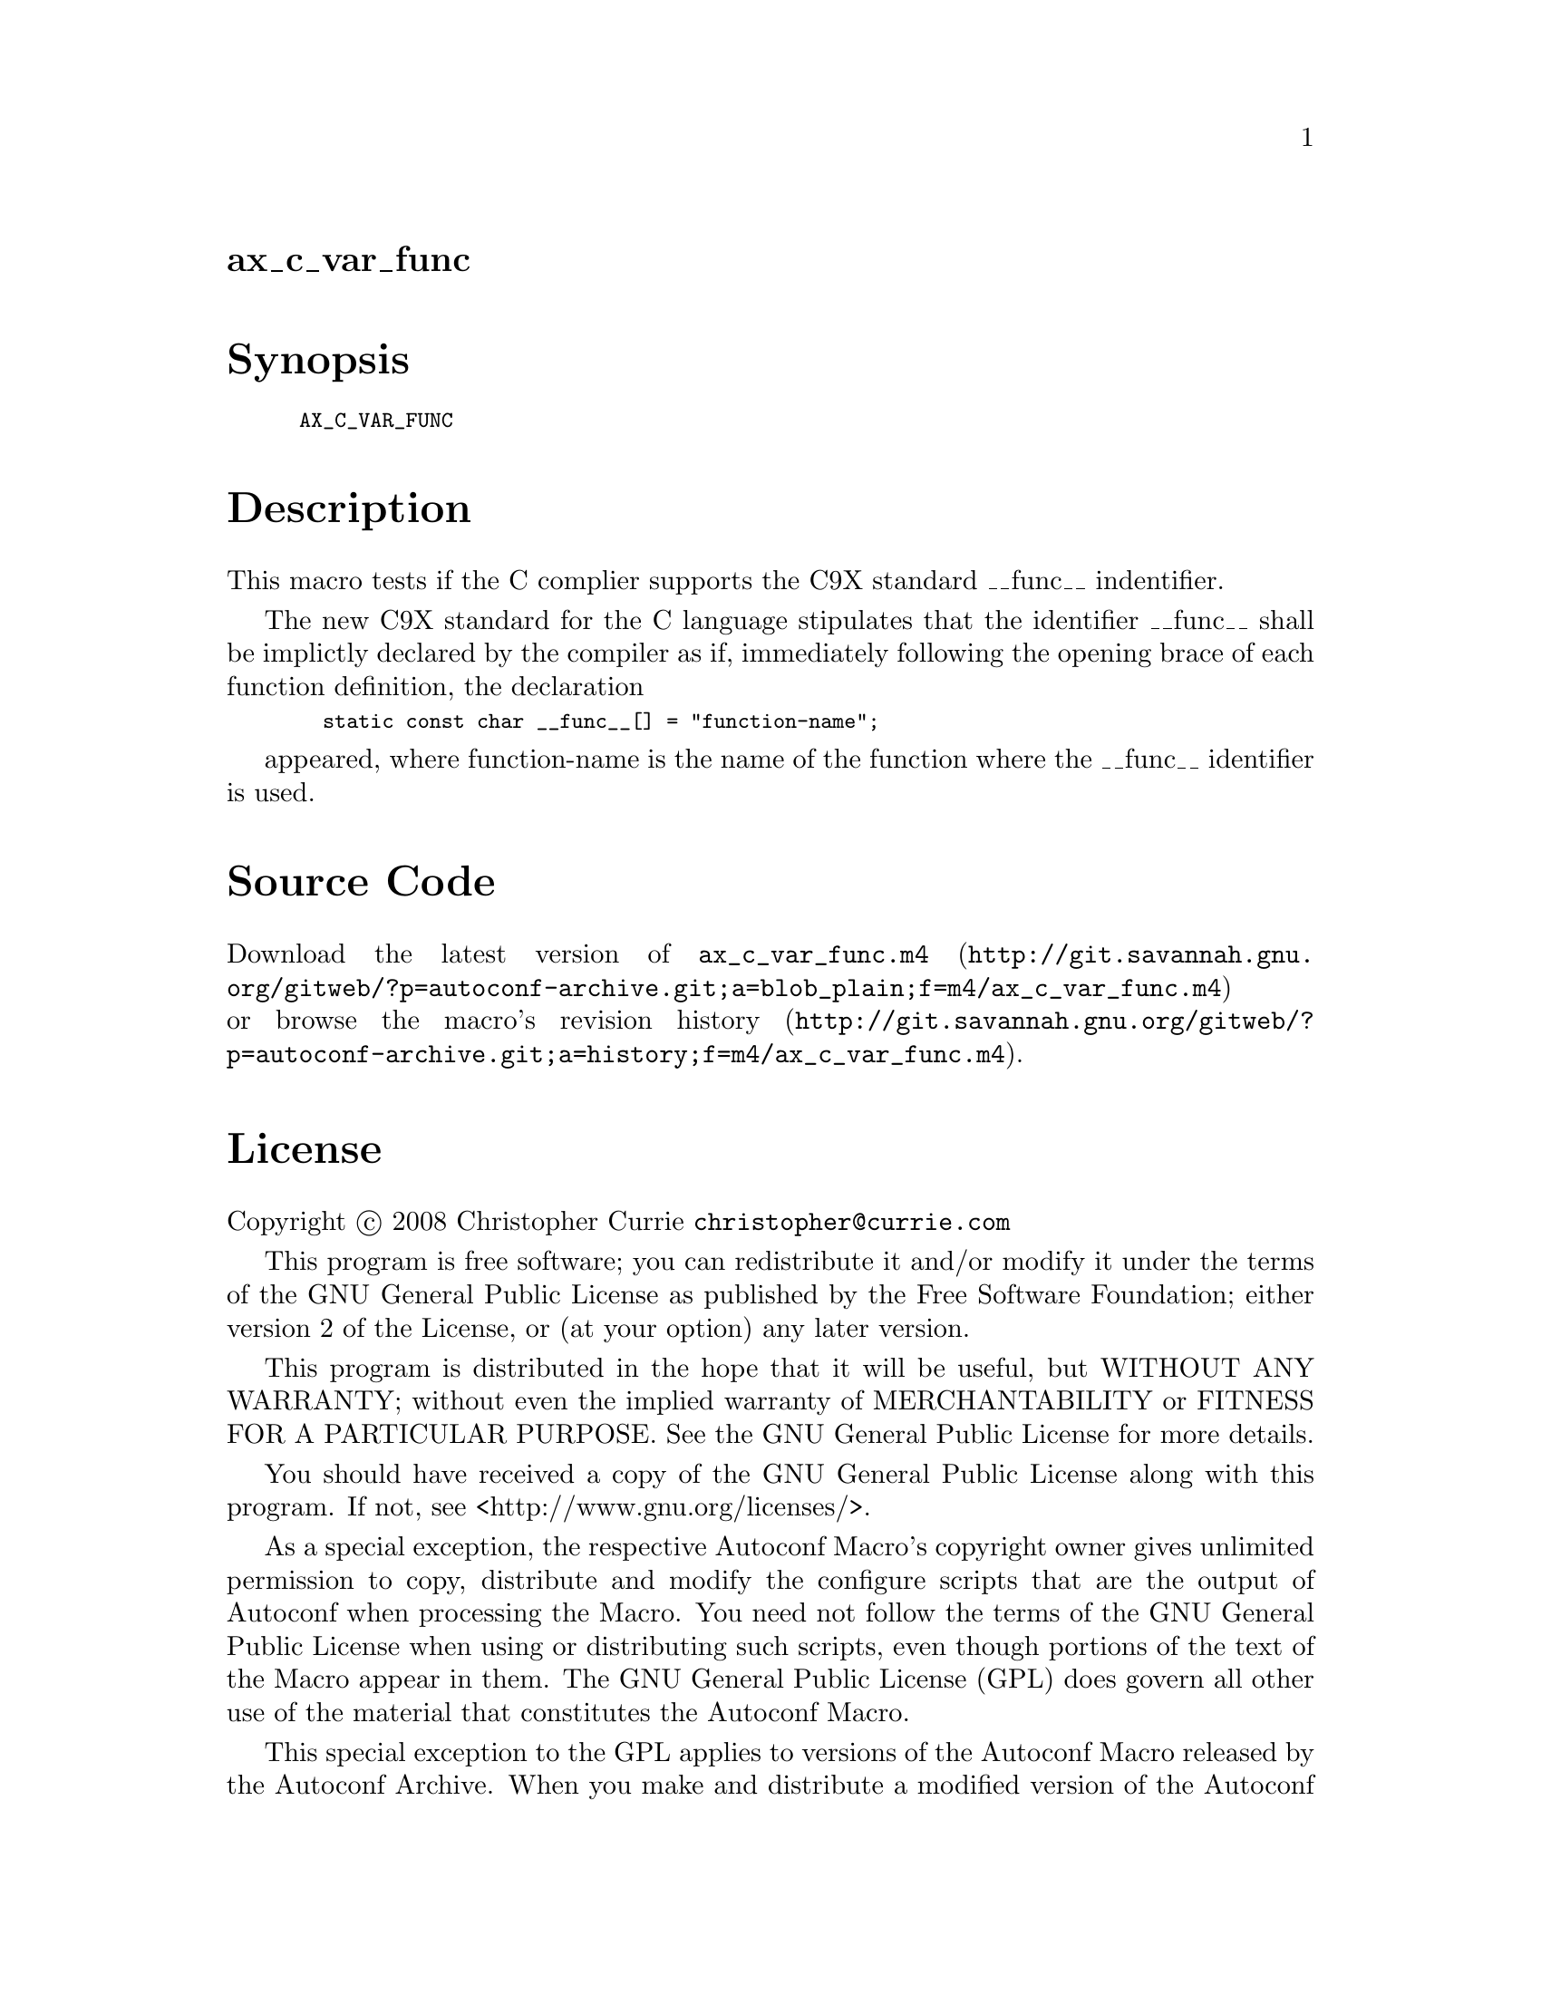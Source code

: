 @node ax_c_var_func
@unnumberedsec ax_c_var_func

@majorheading Synopsis

@smallexample
AX_C_VAR_FUNC
@end smallexample

@majorheading Description

This macro tests if the C complier supports the C9X standard __func__
indentifier.

The new C9X standard for the C language stipulates that the identifier
__func__ shall be implictly declared by the compiler as if, immediately
following the opening brace of each function definition, the declaration

@smallexample
  static const char __func__[] = "function-name";
@end smallexample

appeared, where function-name is the name of the function where the
__func__ identifier is used.

@majorheading Source Code

Download the
@uref{http://git.savannah.gnu.org/gitweb/?p=autoconf-archive.git;a=blob_plain;f=m4/ax_c_var_func.m4,latest
version of @file{ax_c_var_func.m4}} or browse
@uref{http://git.savannah.gnu.org/gitweb/?p=autoconf-archive.git;a=history;f=m4/ax_c_var_func.m4,the
macro's revision history}.

@majorheading License

@w{Copyright @copyright{} 2008 Christopher Currie @email{christopher@@currie.com}}

This program is free software; you can redistribute it and/or modify it
under the terms of the GNU General Public License as published by the
Free Software Foundation; either version 2 of the License, or (at your
option) any later version.

This program is distributed in the hope that it will be useful, but
WITHOUT ANY WARRANTY; without even the implied warranty of
MERCHANTABILITY or FITNESS FOR A PARTICULAR PURPOSE. See the GNU General
Public License for more details.

You should have received a copy of the GNU General Public License along
with this program. If not, see <http://www.gnu.org/licenses/>.

As a special exception, the respective Autoconf Macro's copyright owner
gives unlimited permission to copy, distribute and modify the configure
scripts that are the output of Autoconf when processing the Macro. You
need not follow the terms of the GNU General Public License when using
or distributing such scripts, even though portions of the text of the
Macro appear in them. The GNU General Public License (GPL) does govern
all other use of the material that constitutes the Autoconf Macro.

This special exception to the GPL applies to versions of the Autoconf
Macro released by the Autoconf Archive. When you make and distribute a
modified version of the Autoconf Macro, you may extend this special
exception to the GPL to apply to your modified version as well.
